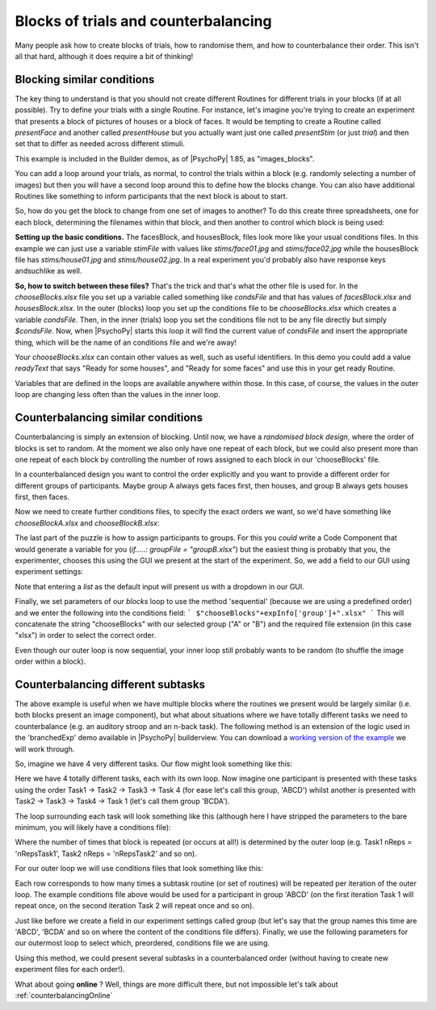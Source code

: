 .. _blocksCounter:

Blocks of trials and counterbalancing
--------------------------------------

Many people ask how to create blocks of trials, how to randomise them, and how to counterbalance their order. This isn't all that hard, although it does require a bit of thinking!

Blocking similar conditions
~~~~~~~~~~~~~~~~~~~~~~~~~~~~

The key thing to understand is that you should not create different Routines for different trials in your blocks (if at all possible). Try to define your trials with a single Routine. For instance, let's imagine you're trying to create an experiment that presents a block of pictures of houses or a block of faces. It would be tempting to create a Routine called `presentFace` and another called `presentHouse` but you actually want just one called `presentStim` (or just `trial`) and then set that to differ as needed across different stimuli.

This example is included in the Builder demos, as of |PsychoPy| 1.85, as "images_blocks".

You can add a loop around your trials, as normal, to control the trials within a block (e.g. randomly selecting a number of images) but then you will have a second loop around this to define how the blocks change. You can also have additional Routines like something to inform participants that the next block is about to start.

.. image:: blocksImagesFlow.png

So, how do you get the block to change from one set of images to another? To do this create three spreadsheets, one for each block, determining the filenames within that block, and then another to control which block is being used:

.. image:: blocksImagesCondFiles.png
        :scale: 50 %

**Setting up the basic conditions.** The facesBlock, and housesBlock, files look more like your usual conditions files. In this example we can just use a variable `stimFile` with values like `stims/face01.jpg` and `stims/face02.jpg` while the housesBlock file has `stims/house01.jpg` and `stims/house02.jpg`. In a real experiment you'd probably also have response keys andsuchlike as well.

**So, how to switch between these files?** That's the trick and that's what the other file is used for. In the `chooseBlocks.xlsx` file you set up a variable called something like `condsFile` and that has values of `facesBlock.xlsx` and `housesBlock.xlsx`. In the outer (blocks) loop you set up the conditions file to be `chooseBlocks.xlsx` which creates a variable `condsFile`. Then, in the inner (trials) loop you set the conditions file not to be any file directly but simply `$condsFile`. Now, when |PsychoPy| starts this loop it will find the current value of `condsFile` and insert the appropriate thing, which will be the name of an conditions file and we're away!

Your `chooseBlocks.xlsx` can contain other values as well, such as useful identifiers. In this demo you could add a value `readyText` that says "Ready for some houses", and "Ready for some faces" and use this in your get ready Routine.

Variables that are defined in the loops are available anywhere within those. In this case, of course, the values in the outer loop are changing less often than the values in the inner loop.

Counterbalancing similar conditions
~~~~~~~~~~~~~~~~~~~~~~~~~~~~~~~~~~~

Counterbalancing is simply an extension of blocking. Until now, we have a *randomised block design*, where the order of blocks is set to random. At the moment we also only have one repeat of each block, but we could also present more than one repeat of each block by controlling the number of rows assigned to each block in our 'chooseBlocks' file.

In a counterbalanced design you want to control the order explicitly and you want to provide a different order for different groups of participants. Maybe group A always gets faces first, then houses, and group B always gets houses first, then faces.

Now we need to create further conditions files, to specify the exact orders we want, so we'd have something like `chooseBlockA.xlsx` and `chooseBlockB.xlsx`:

.. image:: counterbalanceCondFiles.png
        :scale: 50 %


The last part of the puzzle is how to assign participants to groups. For this you *could* write a Code Component that would generate a variable for you (`if.....: groupFile = "groupB.xlsx"`) but the easiest thing is probably that you, the experimenter, chooses this using the GUI we present at the start of the experiment. So, we add a field to our GUI using experiment settings:

.. image:: experimentSettingsGroup.png
        :scale: 100 %

Note that entering a *list* as the default input will present us with a dropdown in our GUI.

Finally, we set parameters of our `blocks` loop to use the method 'sequential' (because we are using a predefined order) and we enter the following into the conditions field:
```
$"chooseBlocks"+expInfo['group']+".xlsx"
```
This will concatenate the string "chooseBlocks" with our selected group ("A" or "B") and the required file extension (in this case "xlsx") in order to select the correct order.

Even though our outer loop is now sequential, your inner loop still probably wants to be random (to shuffle the image order within a block).

Counterbalancing different subtasks
~~~~~~~~~~~~~~~~~~~~~~~~~~~~~~~~~~~

The above example is useful when we have multiple blocks where the routines we present would be largely similar (i.e. both blocks present an image component), but what about situations where we have totally different tasks we need to counterbalance (e.g. an auditory stroop and an n-back task). The following method is an extension of the logic used in the 'branchedExp' demo available in |PsychoPy| builderview.
You can download a `working version of the example <https://gitlab.pavlovia.org/lpxrh6/counterbalance_multiple_tasks_demo>`_ we will work through.

So, imagine we have 4 very different tasks. Our flow might look something like this:

.. image:: counterbalanceTasksFlow.png
        :scale: 50 %

Here we have 4 totally different tasks, each with its own loop. Now imagine one participant is presented with these tasks using the order Task1 -> Task2 -> Task3 -> Task 4 (for ease let's call this group, 'ABCD') whilst another is presented with Task2 -> Task3 -> Task4 -> Task 1 (let's call them group 'BCDA').

The loop surrounding each task will look something like this (although here I have stripped the parameters to the bare minimum, you will likely have a conditions file):

.. image:: counterbalanceTasksInnerLoop.png
        :scale: 50 %

Where the number of times that block is repeated (or occurs at all!) is determined by the outer loop (e.g. Task1 nReps = 'nRepsTask1', Task2 nReps = 'nRepsTask2' and so on).

For our outer loop we will use conditions files that look something like this:

.. image:: counterbalanceTasksCondFile.png
        :scale: 100 %

Each row corresponds to how many times a subtask routine (or set of routines) will be repeated per iteration of the outer loop. The example conditions file above would be used for a participant in group 'ABCD' (on the first iteration Task 1 will repeat once, on the second iteration Task 2 will repeat once and so on).

Just like before we create a field in our experiment settings called group (but let's say that the group names this time are 'ABCD', 'BCDA' and so on where the content of the conditions file differs).
Finally, we use the following parameters for our outermost loop to select which, preordered, conditions file we are using.

.. image:: counterbalanceTasksOuterLoop.png
        :scale: 50 %

Using this method, we could present several subtasks in a counterbalanced order (without having to create new experiment files for each order!).


What about going **online** ? Well, things are more difficult there, but not impossible let's talk about :ref:`counterbalancingOnline`
